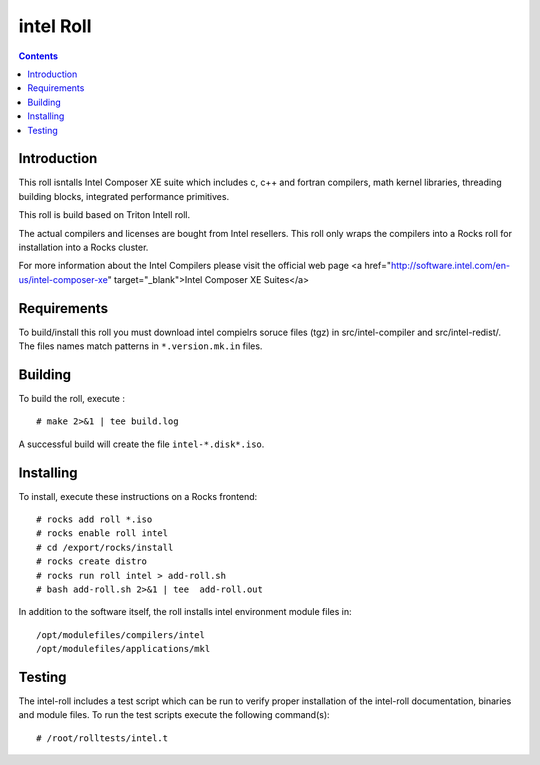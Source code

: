 
.. hightlight:: rest

intel  Roll
==================

.. contents::

Introduction
---------------
This roll isntalls Intel Composer XE suite 
which includes c, c++ and fortran compilers, math kernel libraries,  
threading building blocks, integrated performance primitives.

This roll is build based on Triton Intell roll. 

The actual compilers and licenses are bought from Intel resellers. 
This roll only wraps the compilers into a Rocks roll for
installation into a Rocks cluster.

For more information about the Intel Compilers please visit the official web
page <a href="http://software.intel.com/en-us/intel-composer-xe"
target="_blank">Intel Composer XE Suites</a> 

Requirements
-------------

To build/install this roll you must download intel compielrs soruce files (tgz)
in src/intel-compiler and src/intel-redist/. The files names match patterns
in ``*.version.mk.in`` files.

Building
-------------

To build the roll, execute : ::

    # make 2>&1 | tee build.log

A successful build will create the file ``intel-*.disk*.iso``.

Installing
------------

To install, execute these instructions on a Rocks frontend: ::

    # rocks add roll *.iso
    # rocks enable roll intel
    # cd /export/rocks/install
    # rocks create distro
    # rocks run roll intel > add-roll.sh
    # bash add-roll.sh 2>&1 | tee  add-roll.out

In addition to the software itself, the roll installs intel environment
module files in: ::

    /opt/modulefiles/compilers/intel
    /opt/modulefiles/applications/mkl


Testing
----------

The intel-roll includes a test script which can be run to verify proper
installation of the intel-roll documentation, binaries and module files. To
run the test scripts execute the following command(s): ::

    # /root/rolltests/intel.t 
